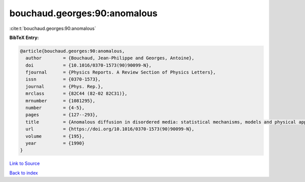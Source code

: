 bouchaud.georges:90:anomalous
=============================

:cite:t:`bouchaud.georges:90:anomalous`

**BibTeX Entry:**

.. code-block:: bibtex

   @article{bouchaud.georges:90:anomalous,
     author        = {Bouchaud, Jean-Philippe and Georges, Antoine},
     doi           = {10.1016/0370-1573(90)90099-N},
     fjournal      = {Physics Reports. A Review Section of Physics Letters},
     issn          = {0370-1573},
     journal       = {Phys. Rep.},
     mrclass       = {82C44 (82-02 82C31)},
     mrnumber      = {1081295},
     number        = {4-5},
     pages         = {127--293},
     title         = {Anomalous diffusion in disordered media: statistical mechanisms, models and physical applications},
     url           = {https://doi.org/10.1016/0370-1573(90)90099-N},
     volume        = {195},
     year          = {1990}
   }

`Link to Source <https://doi.org/10.1016/0370-1573(90)90099-N},>`_


`Back to index <../By-Cite-Keys.html>`_
